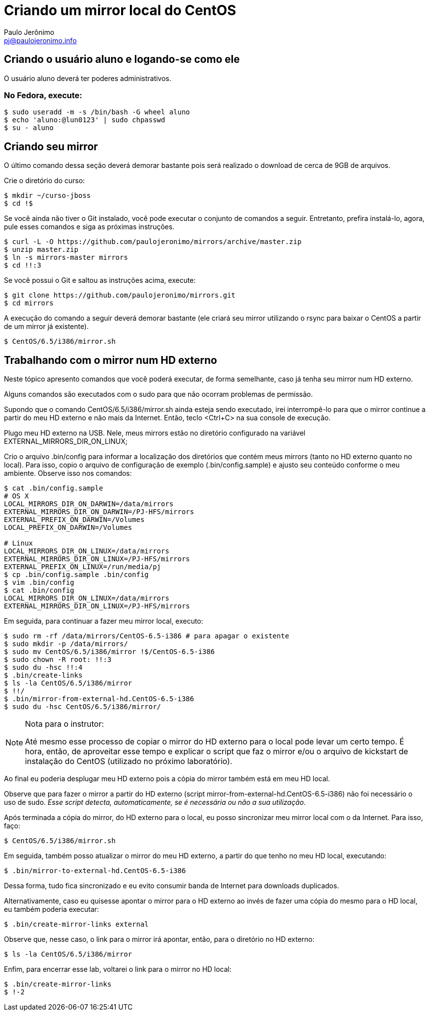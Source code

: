 = Criando um mirror local do CentOS
:author: Paulo Jerônimo
:email: pj@paulojeronimo.info

== Criando o usuário aluno e logando-se como ele
O usuário +aluno+ deverá ter poderes administrativos.

=== No Fedora, execute:
[source,bash]
----
$ sudo useradd -m -s /bin/bash -G wheel aluno
$ echo 'aluno:@lun0123' | sudo chpasswd
$ su - aluno
----

== Criando seu mirror 
O último comando dessa seção deverá demorar bastante pois será realizado o download de cerca de 9GB de arquivos.

Crie o diretório do curso:
[source,bash]
----
$ mkdir ~/curso-jboss
$ cd !$
----
Se você ainda não tiver o Git instalado, você pode executar o conjunto de comandos a seguir. Entretanto, prefira instalá-lo, agora, pule esses comandos e siga as próximas instruções.
[source,bash]
----
$ curl -L -O https://github.com/paulojeronimo/mirrors/archive/master.zip
$ unzip master.zip
$ ln -s mirrors-master mirrors
$ cd !!:3
----
Se você possui o Git e saltou as instruções acima, execute:
[source,bash]
----
$ git clone https://github.com/paulojeronimo/mirrors.git
$ cd mirrors
----
A execução do comando a seguir deverá demorar bastante (ele criará seu mirror utilizando o rsync para baixar o CentOS a partir de um mirror já existente).
[source,bash]
----
$ CentOS/6.5/i386/mirror.sh
----

== Trabalhando com o mirror num HD externo
Neste tópico apresento comandos que você poderá executar, de forma semelhante, caso já tenha seu mirror num HD externo.

Alguns comandos são executados com o +sudo+ para que não ocorram problemas de permissão.

Supondo que o comando +CentOS/6.5/i386/mirror.sh+ ainda esteja sendo executado, irei interrompê-lo para que o mirror continue a partir do meu HD externo e não mais da Internet. Então, teclo <Ctrl+C> na sua console de execução.

Plugo meu HD externo na USB. Nele, meus mirrors estão no diretório configurado na variável +EXTERNAL_MIRRORS_DIR_ON_LINUX+;

Crio o arquivo +.bin/config+ para informar a localização dos diretórios que contém meus mirrors (tanto no HD externo quanto no local). Para isso, copio o arquivo de configuração de exemplo (+.bin/config.sample+) e ajusto seu conteúdo conforme o meu ambiente. Observe isso nos comandos:
[source,bash]
----
$ cat .bin/config.sample 
# OS X
LOCAL_MIRRORS_DIR_ON_DARWIN=/data/mirrors
EXTERNAL_MIRRORS_DIR_ON_DARWIN=/PJ-HFS/mirrors
EXTERNAL_PREFIX_ON_DARWIN=/Volumes
LOCAL_PREFIX_ON_DARWIN=/Volumes

# Linux
LOCAL_MIRRORS_DIR_ON_LINUX=/data/mirrors
EXTERNAL_MIRRORS_DIR_ON_LINUX=/PJ-HFS/mirrors
EXTERNAL_PREFIX_ON_LINUX=/run/media/pj
$ cp .bin/config.sample .bin/config
$ vim .bin/config
$ cat .bin/config
LOCAL_MIRRORS_DIR_ON_LINUX=/data/mirrors
EXTERNAL_MIRRORS_DIR_ON_LINUX=/PJ-HFS/mirrors
----
Em seguida, para continuar a fazer meu mirror local, executo:
[source,bash]
----
$ sudo rm -rf /data/mirrors/CentOS-6.5-i386 # para apagar o existente
$ sudo mkdir -p /data/mirrors/
$ sudo mv CentOS/6.5/i386/mirror !$/CentOS-6.5-i386
$ sudo chown -R root: !!:3
$ sudo du -hsc !!:4
$ .bin/create-links
$ ls -la CentOS/6.5/i386/mirror
$ !!/
$ .bin/mirror-from-external-hd.CentOS-6.5-i386
$ sudo du -hsc CentOS/6.5/i386/mirror/
----
.Nota para o instrutor:
[NOTE]
======
Até mesmo esse processo de copiar o mirror do HD externo para o local pode levar um certo tempo. É hora, então, de aproveitar esse tempo e explicar o script que faz o mirror e/ou o arquivo de kickstart de instalação do CentOS (utilizado no próximo laboratório).
======
Ao final eu poderia desplugar meu HD externo pois a cópia do mirror também está em meu HD local.

Observe que para fazer o mirror a partir do HD externo (script +mirror-from-external-hd.CentOS-6.5-i386+) não foi necessário o uso de sudo. _Esse script detecta, automaticamente, se é necessária ou não a sua utilização_.

Após terminada a cópia do mirror, do HD externo para o local, eu posso sincronizar meu mirror local com o da Internet. Para isso, faço:
[source,bash]
----
$ CentOS/6.5/i386/mirror.sh
----
Em seguida, também posso atualizar o mirror do meu HD externo, a partir do que tenho no meu HD local, executando:
[source,bash]
----
$ .bin/mirror-to-external-hd.CentOS-6.5-i386
----
Dessa forma, tudo fica sincronizado e eu evito consumir banda de Internet para downloads duplicados.

Alternativamente, caso eu quisesse apontar o mirror para o HD externo ao invés de fazer uma cópia do mesmo para o HD local, eu também poderia executar:
[source,bash]
----
$ .bin/create-mirror-links external
----
Observe que, nesse caso, o link para o mirror irá apontar, então, para o diretório no HD externo:
[source,bash]
----
$ ls -la CentOS/6.5/i386/mirror
----
Enfim, para encerrar esse lab, voltarei o link para o mirror no HD local:
[source,bash]
----
$ .bin/create-mirror-links
$ !-2
----
